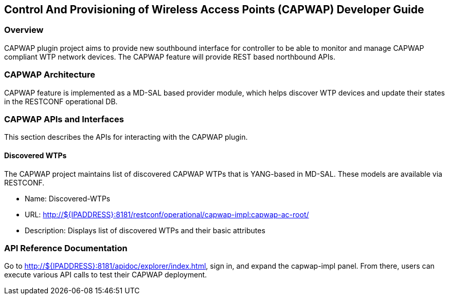 == Control And Provisioning of Wireless Access Points (CAPWAP) Developer Guide

=== Overview
CAPWAP plugin project aims to provide new southbound interface for controller to 
be able to monitor and manage CAPWAP compliant WTP network devices. The CAPWAP 
feature will provide REST based northbound APIs.

=== CAPWAP Architecture
CAPWAP feature is implemented as a MD-SAL based provider module, which
helps discover WTP devices and update their states in the RESTCONF operational DB.

=== CAPWAP APIs and Interfaces
This section describes the APIs for interacting with the CAPWAP plugin.

==== Discovered WTPs
The CAPWAP project maintains list of discovered CAPWAP WTPs that is YANG-based in MD-SAL. 
These models are available via RESTCONF.

* Name: Discovered-WTPs
* URL: http://${IPADDRESS}:8181/restconf/operational/capwap-impl:capwap-ac-root/
* Description: Displays list of discovered WTPs and their basic attributes

=== API Reference Documentation
Go to http://${IPADDRESS}:8181/apidoc/explorer/index.html, sign in, and expand the 
capwap-impl panel.  From there, users can execute various API calls to test their 
CAPWAP deployment.

